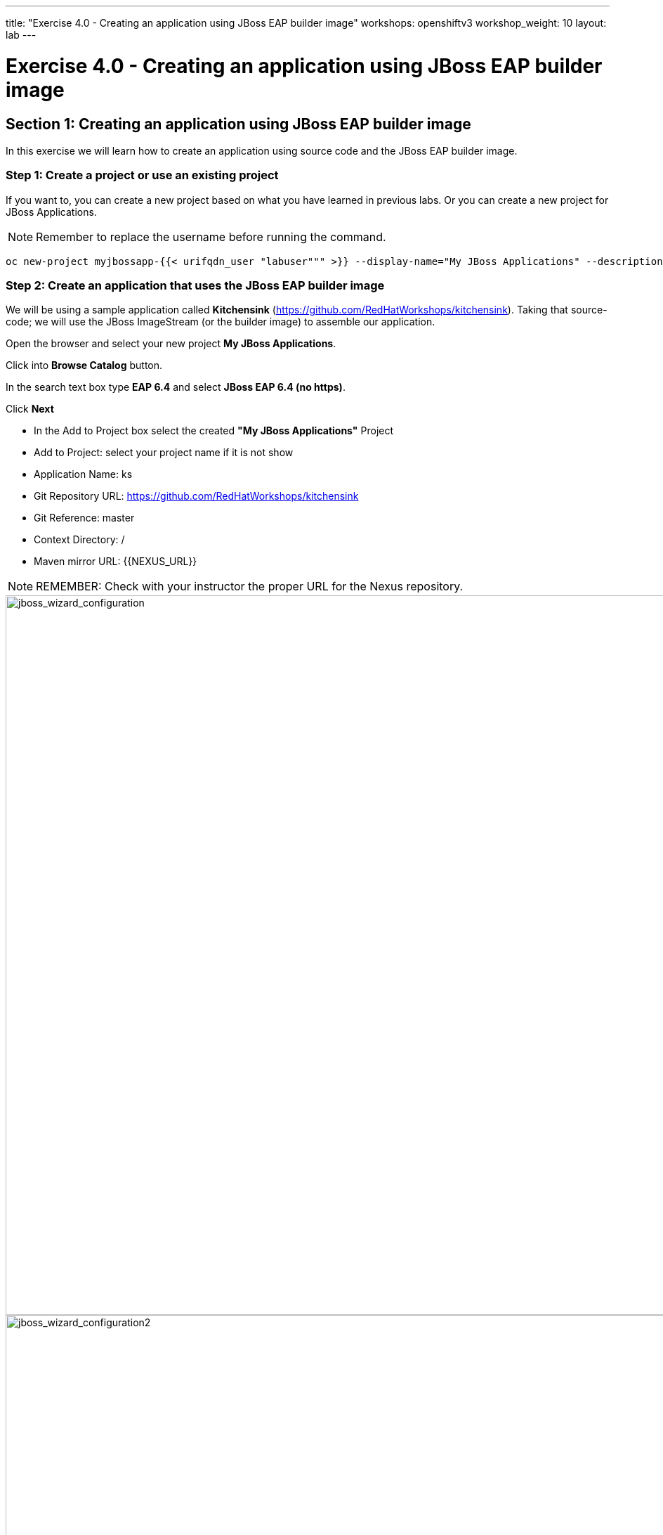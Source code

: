 ---
title: "Exercise 4.0 - Creating an application using JBoss EAP builder image"
workshops: openshiftv3
workshop_weight: 10
layout: lab
---

:domain_name: redhatgov.io
:icons: font
:imagesdir: /workshops/openshiftv3/images


= Exercise 4.0 - Creating an application using JBoss EAP builder image

== Section 1: Creating an application using JBoss EAP builder image

In this exercise we will learn how to create an application using source code and the JBoss EAP builder image.

=== Step 1: Create a project or use an existing project

If you want to, you can create a new project based on what you have learned in previous labs. Or you can create a new project for JBoss Applications.

====
[NOTE]
Remember to replace the username before running the command.
====

[source,bash]
----
oc new-project myjbossapp-{{< urifqdn_user "labuser""" >}} --display-name="My JBoss Applications" --description="A place for my JBoss EAP Applications"
----

=== Step 2: Create an application that uses the JBoss EAP builder image

We will be using a sample application called *Kitchensink* (https://github.com/RedHatWorkshops/kitchensink). Taking that source-code; we will use the JBoss ImageStream (or the builder image) to assemble our application.

Open the browser and select your new project *My JBoss Applications*.

Click into *Browse Catalog* button.

In the search text box type *EAP 6.4* and select *JBoss EAP 6.4 (no https)*.

Click *Next*

- In the Add to Project box select the created *"My JBoss Applications"* Project

- Add to Project: select your project name if it is not show

- Application Name: ks

- Git Repository URL: https://github.com/RedHatWorkshops/kitchensink

- Git Reference: master

- Context Directory: /

- Maven mirror URL: {{NEXUS_URL}}

====
[NOTE]
REMEMBER: Check with your instructor the proper URL for the Nexus repository.
====

image::lab4-jboss_wizard_configuration.png['jboss_wizard_configuration', width=1024]

image::lab4-jboss_wizard_configuration2.png['jboss_wizard_configuration2', width=1024]

Click Next Select Create a secret in …​ to be used later Click on *Create* and then on *Continue to the project overview*.

=== Step 3: Build

Give it some seconds and you will see OpenShift starts the build process for you. You can view the list of builds using `oc get builds` command.

[source,bash]
----
oc get builds
----

Note the name of the build that is running i.e. *ks-1*. We will use that name to look at the build logs. Run the command as shown below to look at the build logs. This will run for a few mins. At the end you will notice that the docker image is successfully created and it will start pushing this to OpenShift’s internal docker registry.

[source,bash]
----
oc get pods
----

We can check the logs by executing the following command:

[source,bash]
----
oc logs pod/ks-1-build
----

You will notice that in the logs that not only does it copy your source code to the builder image, but it also does a *maven* build to compile your code as well. Also, in the above log, note how the image is pushed to the local docker registry. The registry is running at *docker-registry.default.svc* at port *5000*.

=== Step 4: Deployment

Once the image is pushed to the docker registry, OpenShift will trigger a deploy process. Let us also quickly look at the deployment configuration by running the following command. Note *dc* represents *deploymentconfig*.

[source,bash]
----
oc get dc ks -o json
----

====
[NOTE]
Note where the image is picked from. It shows that the deployment picks the image from the local registry (same ip address and port as in buildconfig) and the image tag is the same as what we built earlier. This means the deployment step deploys the application image what was built earlier during the build step.
====

If you get the list of pods, you’ll notice that the application gets deployed quickly and starts running in its own pod.

[source,bash]
----
oc get pods
----

=== Step 5: Adding route

This step is very much the same as what we did in previous exercises. We will check the service and add a route to expose that service.

[source,bash]
----
oc get service ks
----

Route should be already created.

[source,bash]
----
oc get routes
----

If route does not show, we expose the service *ks* via the command below.

[source,bash]
----
oc expose service ks
----

And now we can check the route uri.

=== Step 6: Run the application

Now access the application by using the route you got in the previous step. You can use either curl or your browser.

[source,bash]
----
curl ks-myjbossapp-{{< urifqdn_user "labuser""" >}}.apps.workshop.osecloud.com
----

====
[NOTE]
In this example, I am using a domain name of *apps.workshop.osecloud.com*. Ask the instructor for the domain name suffix for your setup an change it.
====

Go to https://ks-myjbossapp-{{< urifqdn_user "labuser""" >}}.workshop.osecloud.com via your browser. Please replace your username  and domain with yours.

image::lab4-ks-myjbossapp.png['ks-myjbossapp', width=1024]

Congratulations! In this exercise you have learned how to create, build and deploy a JBoss EAP application using OpenShift’s JBoss EAP Builder Image.

{{< importPartial "footer/footer_openshiftv3.html" >}}
